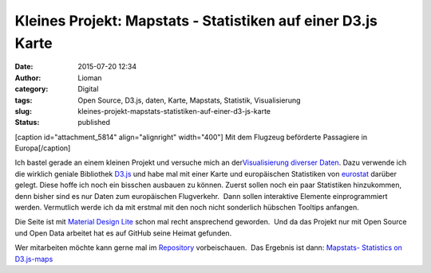 Kleines Projekt: Mapstats - Statistiken auf einer D3.js Karte
#############################################################
:date: 2015-07-20 12:34
:author: Lioman
:category: Digital
:tags: Open Source, D3.js, daten, Karte, Mapstats, Statistik, Visualisierung
:slug: kleines-projekt-mapstats-statistiken-auf-einer-d3-js-karte
:status: published

[caption id="attachment\_5814" align="alignright" width="400"]\ |Mit dem
Flugzeug beförderte Passagiere in Europa| Mit dem Flugzeug beförderte
Passagiere in Europa[/caption]

Ich bastel gerade an einem kleinen Projekt und versuche mich an
der\ `Visualisierung diverser
Daten <https://lioman.github.io/mapstats/>`__. Dazu verwende ich die
wirklich geniale Bibliothek `D3.js <http://d3js.org>`__ und habe mal mit
einer Karte und europäischen Statistiken von
`eurostat <http://ec.europa.eu/eurostat/>`__ darüber gelegt. Diese hoffe
ich noch ein bisschen ausbauen zu können. Zuerst sollen noch ein paar
Statistiken hinzukommen, denn bisher sind es nur Daten zum europäischen
Flugverkehr.  Dann sollen interaktive Elemente einprogrammiert werden.
Vermutlich werde ich da mit erstmal mit den noch nicht sonderlich
hübschen Tooltips anfangen.

Die Seite ist mit `Material Design
Lite <http://www.getmdl.io/index.html>`__ schon mal recht ansprechend
geworden.  Und da das Projekt nur mit Open Source und Open Data arbeitet
hat es auf GitHub seine Heimat gefunden.

Wer mitarbeiten möchte kann gerne mal im
`Repository <https://github.com/lioman/mapstats>`__ vorbeischauen.  Das
Ergebnis ist dann: `Mapstats- Statistics on
D3.js-maps <https://lioman.github.io/mapstats/>`__

.. |Mit dem Flugzeug beförderte Passagiere in Europa| image:: {filename}/images/mapstats_karte.png
   :class: wp-image-5814
   :width: 400px
   :height: 401px
   :target: https://lioman.github.io/mapstats/
